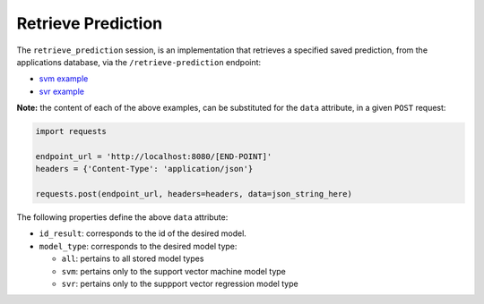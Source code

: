 ===================
Retrieve Prediction
===================

The ``retrieve_prediction`` session, is an implementation that retrieves a specified saved
prediction, from the applications database, via the ``/retrieve-prediction`` endpoint:

- `svm example <https://github.com/jeff1evesque/machine-learning/blob/master/interface/static/data/json/programmatic_interface/svm/results/retrieve-prediction.json>`_
- `svr example <https://github.com/jeff1evesque/machine-learning/blob/master/interface/static/data/json/programmatic_interface/svr/results/retrieve-prediction.json>`_

**Note:** the content of each of the above examples, can be substituted for
the ``data`` attribute, in a given ``POST`` request:

.. code:: python

    import requests

    endpoint_url = 'http://localhost:8080/[END-POINT]'
    headers = {'Content-Type': 'application/json'}

    requests.post(endpoint_url, headers=headers, data=json_string_here)

The following properties define the above ``data`` attribute:

- ``id_result``: corresponds to the id of the desired model.

- ``model_type``: corresponds to the desired model type:

  - ``all``: pertains to all stored model types
  - ``svm``: pertains only to the support vector machine model type
  - ``svr``: pertains only to the suppport vector regression model type
